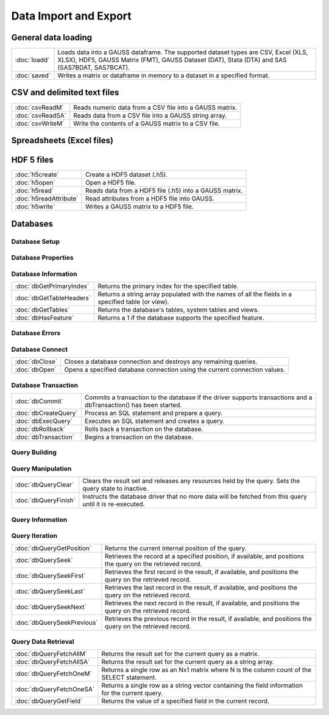 
Data Import and Export
===========================

General data loading
-------------------------

======================       ====================================================================================
:doc:`loadd`                 Loads data into a GAUSS dataframe. The supported dataset types are CSV, Excel (XLS, XLSX), HDF5, GAUSS Matrix (FMT), GAUSS Dataset (DAT), Stata (DTA) and SAS (SAS7BDAT, SAS7BCAT).
:doc:`saved`                 Writes a matrix or dataframe in memory to a dataset in a specified format.
======================       ====================================================================================


CSV and delimited text files
------------------------------

======================       ====================================================================================
:doc:`csvReadM`              Reads numeric data from a CSV file into a GAUSS matrix.
:doc:`csvReadSA`             Reads data from a CSV file into a GAUSS string array.
:doc:`csvWriteM`             Write the contents of a GAUSS matrix to a CSV file.
======================       ====================================================================================


Spreadsheets (Excel files)
------------------------------


======================       ====================================================================================
:doc:`xlsGetSheetCount`      Returns the number of sheets in an Excel® spreadsheet.
:doc:`xlsGetSheetSize`       Returns the size (rows and columns) of a specified sheet in an Excel® spreadsheet.
:doc:`xlsGetSheetTypes`      Gets the cell format types of a row in an Excel® spreadsheet.
:doc:`xlsMakeRange`          Builds an Excel® range string from a row/column pair.
:doc:`xlsReadM`              Reads from an Excel® spreadsheet into a GAUSS matrix.
:doc:`xlsReadSA`             Reads from an Excel® spreadsheet into a GAUSS string array.
:doc:`xlsWrite`              Writes a GAUSS matrix, string, or string array to an Excel® spreadsheet.
======================       ====================================================================================

HDF 5 files
-------------------

======================       ====================================================================================
:doc:`h5create`              Create a HDF5 dataset (.h5).
:doc:`h5open`	             Open a HDF5 file.
:doc:`h5read`                Reads data from a HDF5 file (.h5) into a GAUSS matrix.
:doc:`h5readAttribute`       Read attributes from a HDF5 file into GAUSS.
:doc:`h5write`               Writes a GAUSS matrix to a HDF5 file.
======================       ====================================================================================


Databases
-------------

Database Setup
+++++++++++++++++++++++++++

======================       ====================================================================================
:doc:`dbAddDatabase`         Adds a database to the list of database connections using the driver type or a connection URL.
:doc:`dbGetDrivers`          Returns a list of available database drivers.
:doc:`dbIsDriverAvailable`   Returns 1 if a specified database driver is available.
:doc:`dbRemoveDatabase`      Removes a database connection from the list of open database connections. Frees all related resources.
======================       ====================================================================================

Database Properties
+++++++++++++++++++++++++++

===========================       ====================================================================================
:doc:`dbGetConnectOptions`        Returns the connection options string used for a database connection.
:doc:`dbGetDatabaseName`          Returns the name of the database.
:doc:`dbGetDriverName`            Returns the name of the connection's database driver.
:doc:`dbGetHostName`              Returns the database connection's host name.
:doc:`dbGetPassword`              Returns a connection's password.
:doc:`dbGetNumericalPrecPolicy`   Returns the default numerical precision policy for a specified database connection.
:doc:`dbGetPort`                  Returns the database connection's port number if it has been set.
:doc:`dbIsOpen`                   Reports whether a specified database connection is open.
:doc:`dbIsValid`                  Reports whether a specified database connection has a valid driver.
:doc:`dbSetConnectOptions`        Sets database-specific options.
:doc:`dbSetDatabaseName`          Sets the connection's database name to name.
:doc:`dbSetHostName`              Sets the specified database connection's host name.
:doc:`dbSetNumericalPrecPolicy`   Sets the default numerical precision policy used by queries created on this database connection.
:doc:`dbSetPassword`              Sets the database connection's password.
:doc:`dbSetPort`                  Sets the specified database connection's port number.
===========================       ====================================================================================

Database Information
+++++++++++++++++++++++++++

===========================       ====================================================================================
:doc:`dbGetPrimaryIndex`          Returns the primary index for the specified table.
:doc:`dbGetTableHeaders`          Returns a string array populated with the names of all the fields in a specified table (or view).
:doc:`dbGetTables`                Returns the database's tables, system tables and views.
:doc:`dbHasFeature`               Returns a 1 if the database supports the specified feature.
===========================       ====================================================================================

Database Errors
+++++++++++++++++++++++++++

===========================       ====================================================================================
:doc:`dbGetLastErrorNum`          Returns numerical information about the last error that occurred on the database.
:doc:`dbGetLastErrorText`         Returns text information about the last error that occurred on the database.
:doc:`dbIsOpenError`              Reports whether an error occurred while attempting to open the database connection.
:doc:`dbQueryGetLastErrorNum`     Returns numerical error information about the last error that occurred (if any) with the last executed query.
:doc:`dbQueryGetLastErrorText`    Returns text error information about the last error that occurred (if any) with the last executed query.
===========================       ====================================================================================

Database Connect
+++++++++++++++++++++++++++

===========================       ====================================================================================
:doc:`dbClose`                    Closes a database connection and destroys any remaining queries.
:doc:`dbOpen`                     Opens a specified database connection using the current connection values.
===========================       ====================================================================================

Database Transaction
+++++++++++++++++++++++++++

===========================       ====================================================================================
:doc:`dbCommit`                   Commits a transaction to the database if the driver supports transactions and a dbTransaction() has been started.
:doc:`dbCreateQuery`              Process an SQL statement and prepare a query.
:doc:`dbExecQuery`                Executes an SQL statement and creates a query.
:doc:`dbRollback`                 Rolls back a transaction on the database.
:doc:`dbTransaction`              Begins a transaction on the database.
===========================       ====================================================================================

Query Building
+++++++++++++++++++++++++++

===========================       ====================================================================================
:doc:`dbQueryBindValue`           Set the placeholder placeholder to be bound to value val in the prepared statement.
:doc:`dbQueryGetBoundValue`       Returns the value for a placeholder in a query.
:doc:`dbQueryGetBoundValues`      Returns an Nx2 string array containing the placeholders and their corresponding values in a query.
:doc:`dbQueryExecPrepared`        Executes a previously created and prepared query.
:doc:`dbQueryPrepare`             Prepares a SQL query for execution.
===========================       ====================================================================================

Query Manipulation
+++++++++++++++++++++++++++

===========================       ====================================================================================
:doc:`dbQueryClear`               Clears the result set and releases any resources held by the query. Sets the query state to inactive.
:doc:`dbQueryFinish`              Instructs the database driver that no more data will be fetched from this query until it is re-executed.
===========================       ====================================================================================

Query Information
+++++++++++++++++++++++++++

===========================       ====================================================================================
:doc:`dbQueryCols`                Returns the number of fields in the record.
:doc:`dbQueryGetLastInsertID`     Returns the object ID of the most recent inserted row if supported by the database.
:doc:`dbQueryGetLastQuery`        Returns the text of the current query being used.
:doc:`dbQueryGetNumRowsAffected`  Reports the number of rows affected by the result's SQL statement.
:doc:`dbQueryIsActive`            Returns 1 if the query is active.
:doc:`dbQueryIsForwardOnly`       Reports whether you can only scroll forward through a result set.
:doc:`dbQueryIsNull`              Reports whether the current field pointed at by an active query positioned on a valid record is NULL.
:doc:`dbQueryIsSelect`            Reports whether the specified query is a SELECT statement.
:doc:`dbQueryIsValid`             Reports whether the specified query is positioned on a valid record.
:doc:`dbQueryRows`                Returns the size of the result (number of rows returned), or -1 if the size cannot be determined or if the database does not support reporting information about query sizes.
:doc:`dbQuerySetForwardOnly`      Sets forward only mode to forward. If forward is true, only dbQuerySeekNext() and dbQuerySeek() with positive values, are allowed for navigating the results.
===========================       ====================================================================================

Query Iteration
+++++++++++++++++++++++++++

===========================       ====================================================================================
:doc:`dbQueryGetPosition`         Returns the current internal position of the query.
:doc:`dbQuerySeek`                Retrieves the record at a specified position, if available, and positions the query on the retrieved record.
:doc:`dbQuerySeekFirst`           Retrieves the first record in the result, if available, and positions the query on the retrieved record.
:doc:`dbQuerySeekLast`            Retrieves the last record in the result, if available, and positions the query on the retrieved record.
:doc:`dbQuerySeekNext`            Retrieves the next record in the result, if available, and positions the query on the retrieved record.
:doc:`dbQuerySeekPrevious`        Retrieves the previous record in the result, if available, and positions the query on the retrieved record.
===========================       ====================================================================================

Query Data Retrieval
+++++++++++++++++++++++++++

===========================       ====================================================================================
:doc:`dbQueryFetchAllM`           Returns the result set for the current query as a matrix.
:doc:`dbQueryFetchAllSA`          Returns the result set for the current query as a string array.
:doc:`dbQueryFetchOneM`           Returns a single row as an Nx1 matrix where N is the column count of the SELECT statement.
:doc:`dbQueryFetchOneSA`          Returns a single row as a string vector containing the field information for the current query.
:doc:`dbQueryGetField`            Returns the value of a specified field in the current record.
===========================       ====================================================================================

